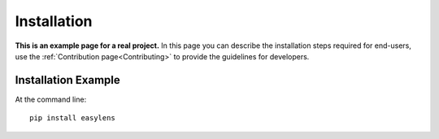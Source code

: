 ============
Installation
============

**This is an example page for a real project.** In this page you can describe
the installation steps required for end-users, use the :ref:`Contribution
page<Contributing>` to provide the guidelines for developers.

Installation Example
--------------------

At the command line::

    pip install easylens


